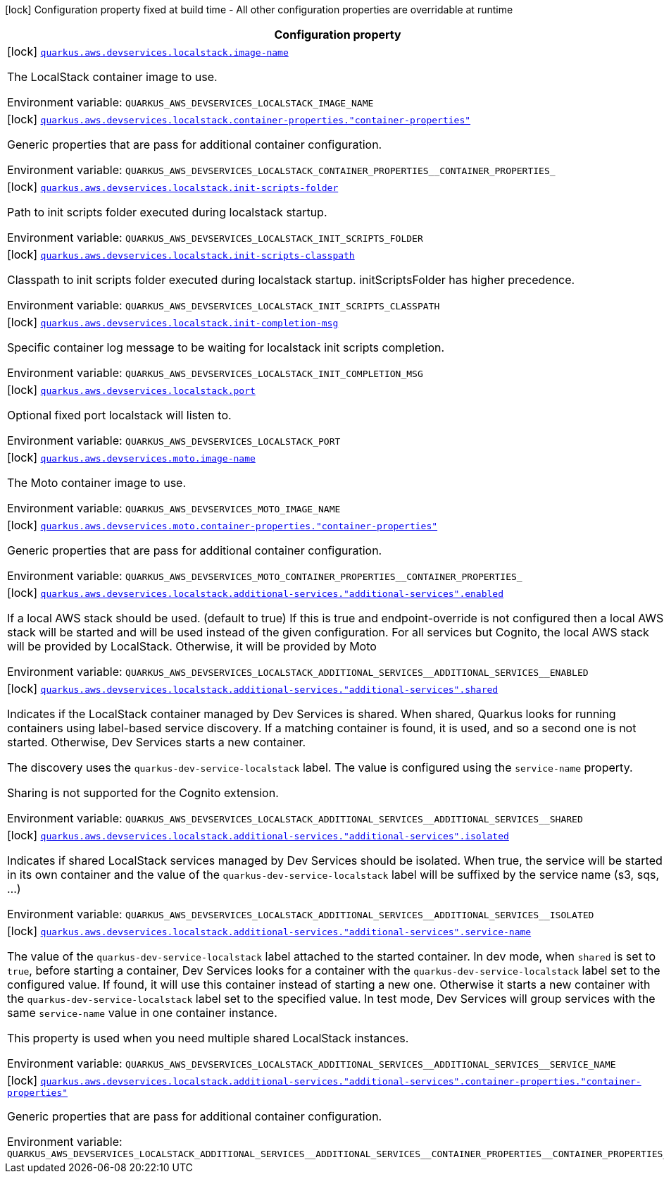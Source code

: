 [.configuration-legend]
icon:lock[title=Fixed at build time] Configuration property fixed at build time - All other configuration properties are overridable at runtime
[.configuration-reference.searchable, cols="80,.^10,.^10"]
|===

h|[.header-title]##Configuration property##
h|Type
h|Default

a|icon:lock[title=Fixed at build time] [[quarkus-amazon_quarkus-aws-devservices-localstack-image-name]] [.property-path]##link:#quarkus-amazon_quarkus-aws-devservices-localstack-image-name[`quarkus.aws.devservices.localstack.image-name`]##
ifdef::add-copy-button-to-config-props[]
config_property_copy_button:+++quarkus.aws.devservices.localstack.image-name+++[]
endif::add-copy-button-to-config-props[]


[.description]
--
The LocalStack container image to use.


ifdef::add-copy-button-to-env-var[]
Environment variable: env_var_with_copy_button:+++QUARKUS_AWS_DEVSERVICES_LOCALSTACK_IMAGE_NAME+++[]
endif::add-copy-button-to-env-var[]
ifndef::add-copy-button-to-env-var[]
Environment variable: `+++QUARKUS_AWS_DEVSERVICES_LOCALSTACK_IMAGE_NAME+++`
endif::add-copy-button-to-env-var[]
--
|string
|`+++localstack/localstack:4.8.1+++`

a|icon:lock[title=Fixed at build time] [[quarkus-amazon_quarkus-aws-devservices-localstack-container-properties-container-properties]] [.property-path]##link:#quarkus-amazon_quarkus-aws-devservices-localstack-container-properties-container-properties[`quarkus.aws.devservices.localstack.container-properties."container-properties"`]##
ifdef::add-copy-button-to-config-props[]
config_property_copy_button:+++quarkus.aws.devservices.localstack.container-properties."container-properties"+++[]
endif::add-copy-button-to-config-props[]


[.description]
--
Generic properties that are pass for additional container configuration.


ifdef::add-copy-button-to-env-var[]
Environment variable: env_var_with_copy_button:+++QUARKUS_AWS_DEVSERVICES_LOCALSTACK_CONTAINER_PROPERTIES__CONTAINER_PROPERTIES_+++[]
endif::add-copy-button-to-env-var[]
ifndef::add-copy-button-to-env-var[]
Environment variable: `+++QUARKUS_AWS_DEVSERVICES_LOCALSTACK_CONTAINER_PROPERTIES__CONTAINER_PROPERTIES_+++`
endif::add-copy-button-to-env-var[]
--
|Map<String,String>
|

a|icon:lock[title=Fixed at build time] [[quarkus-amazon_quarkus-aws-devservices-localstack-init-scripts-folder]] [.property-path]##link:#quarkus-amazon_quarkus-aws-devservices-localstack-init-scripts-folder[`quarkus.aws.devservices.localstack.init-scripts-folder`]##
ifdef::add-copy-button-to-config-props[]
config_property_copy_button:+++quarkus.aws.devservices.localstack.init-scripts-folder+++[]
endif::add-copy-button-to-config-props[]


[.description]
--
Path to init scripts folder executed during localstack startup.


ifdef::add-copy-button-to-env-var[]
Environment variable: env_var_with_copy_button:+++QUARKUS_AWS_DEVSERVICES_LOCALSTACK_INIT_SCRIPTS_FOLDER+++[]
endif::add-copy-button-to-env-var[]
ifndef::add-copy-button-to-env-var[]
Environment variable: `+++QUARKUS_AWS_DEVSERVICES_LOCALSTACK_INIT_SCRIPTS_FOLDER+++`
endif::add-copy-button-to-env-var[]
--
|string
|

a|icon:lock[title=Fixed at build time] [[quarkus-amazon_quarkus-aws-devservices-localstack-init-scripts-classpath]] [.property-path]##link:#quarkus-amazon_quarkus-aws-devservices-localstack-init-scripts-classpath[`quarkus.aws.devservices.localstack.init-scripts-classpath`]##
ifdef::add-copy-button-to-config-props[]
config_property_copy_button:+++quarkus.aws.devservices.localstack.init-scripts-classpath+++[]
endif::add-copy-button-to-config-props[]


[.description]
--
Classpath to init scripts folder executed during localstack startup. initScriptsFolder has higher precedence.


ifdef::add-copy-button-to-env-var[]
Environment variable: env_var_with_copy_button:+++QUARKUS_AWS_DEVSERVICES_LOCALSTACK_INIT_SCRIPTS_CLASSPATH+++[]
endif::add-copy-button-to-env-var[]
ifndef::add-copy-button-to-env-var[]
Environment variable: `+++QUARKUS_AWS_DEVSERVICES_LOCALSTACK_INIT_SCRIPTS_CLASSPATH+++`
endif::add-copy-button-to-env-var[]
--
|string
|

a|icon:lock[title=Fixed at build time] [[quarkus-amazon_quarkus-aws-devservices-localstack-init-completion-msg]] [.property-path]##link:#quarkus-amazon_quarkus-aws-devservices-localstack-init-completion-msg[`quarkus.aws.devservices.localstack.init-completion-msg`]##
ifdef::add-copy-button-to-config-props[]
config_property_copy_button:+++quarkus.aws.devservices.localstack.init-completion-msg+++[]
endif::add-copy-button-to-config-props[]


[.description]
--
Specific container log message to be waiting for localstack init scripts completion.


ifdef::add-copy-button-to-env-var[]
Environment variable: env_var_with_copy_button:+++QUARKUS_AWS_DEVSERVICES_LOCALSTACK_INIT_COMPLETION_MSG+++[]
endif::add-copy-button-to-env-var[]
ifndef::add-copy-button-to-env-var[]
Environment variable: `+++QUARKUS_AWS_DEVSERVICES_LOCALSTACK_INIT_COMPLETION_MSG+++`
endif::add-copy-button-to-env-var[]
--
|string
|

a|icon:lock[title=Fixed at build time] [[quarkus-amazon_quarkus-aws-devservices-localstack-port]] [.property-path]##link:#quarkus-amazon_quarkus-aws-devservices-localstack-port[`quarkus.aws.devservices.localstack.port`]##
ifdef::add-copy-button-to-config-props[]
config_property_copy_button:+++quarkus.aws.devservices.localstack.port+++[]
endif::add-copy-button-to-config-props[]


[.description]
--
Optional fixed port localstack will listen to.


ifdef::add-copy-button-to-env-var[]
Environment variable: env_var_with_copy_button:+++QUARKUS_AWS_DEVSERVICES_LOCALSTACK_PORT+++[]
endif::add-copy-button-to-env-var[]
ifndef::add-copy-button-to-env-var[]
Environment variable: `+++QUARKUS_AWS_DEVSERVICES_LOCALSTACK_PORT+++`
endif::add-copy-button-to-env-var[]
--
|int
|

a|icon:lock[title=Fixed at build time] [[quarkus-amazon_quarkus-aws-devservices-moto-image-name]] [.property-path]##link:#quarkus-amazon_quarkus-aws-devservices-moto-image-name[`quarkus.aws.devservices.moto.image-name`]##
ifdef::add-copy-button-to-config-props[]
config_property_copy_button:+++quarkus.aws.devservices.moto.image-name+++[]
endif::add-copy-button-to-config-props[]


[.description]
--
The Moto container image to use.


ifdef::add-copy-button-to-env-var[]
Environment variable: env_var_with_copy_button:+++QUARKUS_AWS_DEVSERVICES_MOTO_IMAGE_NAME+++[]
endif::add-copy-button-to-env-var[]
ifndef::add-copy-button-to-env-var[]
Environment variable: `+++QUARKUS_AWS_DEVSERVICES_MOTO_IMAGE_NAME+++`
endif::add-copy-button-to-env-var[]
--
|string
|`+++motoserver/moto+++`

a|icon:lock[title=Fixed at build time] [[quarkus-amazon_quarkus-aws-devservices-moto-container-properties-container-properties]] [.property-path]##link:#quarkus-amazon_quarkus-aws-devservices-moto-container-properties-container-properties[`quarkus.aws.devservices.moto.container-properties."container-properties"`]##
ifdef::add-copy-button-to-config-props[]
config_property_copy_button:+++quarkus.aws.devservices.moto.container-properties."container-properties"+++[]
endif::add-copy-button-to-config-props[]


[.description]
--
Generic properties that are pass for additional container configuration.


ifdef::add-copy-button-to-env-var[]
Environment variable: env_var_with_copy_button:+++QUARKUS_AWS_DEVSERVICES_MOTO_CONTAINER_PROPERTIES__CONTAINER_PROPERTIES_+++[]
endif::add-copy-button-to-env-var[]
ifndef::add-copy-button-to-env-var[]
Environment variable: `+++QUARKUS_AWS_DEVSERVICES_MOTO_CONTAINER_PROPERTIES__CONTAINER_PROPERTIES_+++`
endif::add-copy-button-to-env-var[]
--
|Map<String,String>
|

a|icon:lock[title=Fixed at build time] [[quarkus-amazon_quarkus-aws-devservices-localstack-additional-services-additional-services-enabled]] [.property-path]##link:#quarkus-amazon_quarkus-aws-devservices-localstack-additional-services-additional-services-enabled[`quarkus.aws.devservices.localstack.additional-services."additional-services".enabled`]##
ifdef::add-copy-button-to-config-props[]
config_property_copy_button:+++quarkus.aws.devservices.localstack.additional-services."additional-services".enabled+++[]
endif::add-copy-button-to-config-props[]


[.description]
--
If a local AWS stack should be used. (default to true) If this is true and endpoint-override is not configured then a local AWS stack will be started and will be used instead of the given configuration. For all services but Cognito, the local AWS stack will be provided by LocalStack. Otherwise, it will be provided by Moto


ifdef::add-copy-button-to-env-var[]
Environment variable: env_var_with_copy_button:+++QUARKUS_AWS_DEVSERVICES_LOCALSTACK_ADDITIONAL_SERVICES__ADDITIONAL_SERVICES__ENABLED+++[]
endif::add-copy-button-to-env-var[]
ifndef::add-copy-button-to-env-var[]
Environment variable: `+++QUARKUS_AWS_DEVSERVICES_LOCALSTACK_ADDITIONAL_SERVICES__ADDITIONAL_SERVICES__ENABLED+++`
endif::add-copy-button-to-env-var[]
--
|boolean
|

a|icon:lock[title=Fixed at build time] [[quarkus-amazon_quarkus-aws-devservices-localstack-additional-services-additional-services-shared]] [.property-path]##link:#quarkus-amazon_quarkus-aws-devservices-localstack-additional-services-additional-services-shared[`quarkus.aws.devservices.localstack.additional-services."additional-services".shared`]##
ifdef::add-copy-button-to-config-props[]
config_property_copy_button:+++quarkus.aws.devservices.localstack.additional-services."additional-services".shared+++[]
endif::add-copy-button-to-config-props[]


[.description]
--
Indicates if the LocalStack container managed by Dev Services is shared. When shared, Quarkus looks for running containers using label-based service discovery. If a matching container is found, it is used, and so a second one is not started. Otherwise, Dev Services starts a new container.

The discovery uses the `quarkus-dev-service-localstack` label. The value is configured using the `service-name` property.

Sharing is not supported for the Cognito extension.


ifdef::add-copy-button-to-env-var[]
Environment variable: env_var_with_copy_button:+++QUARKUS_AWS_DEVSERVICES_LOCALSTACK_ADDITIONAL_SERVICES__ADDITIONAL_SERVICES__SHARED+++[]
endif::add-copy-button-to-env-var[]
ifndef::add-copy-button-to-env-var[]
Environment variable: `+++QUARKUS_AWS_DEVSERVICES_LOCALSTACK_ADDITIONAL_SERVICES__ADDITIONAL_SERVICES__SHARED+++`
endif::add-copy-button-to-env-var[]
--
|boolean
|`+++false+++`

a|icon:lock[title=Fixed at build time] [[quarkus-amazon_quarkus-aws-devservices-localstack-additional-services-additional-services-isolated]] [.property-path]##link:#quarkus-amazon_quarkus-aws-devservices-localstack-additional-services-additional-services-isolated[`quarkus.aws.devservices.localstack.additional-services."additional-services".isolated`]##
ifdef::add-copy-button-to-config-props[]
config_property_copy_button:+++quarkus.aws.devservices.localstack.additional-services."additional-services".isolated+++[]
endif::add-copy-button-to-config-props[]


[.description]
--
Indicates if shared LocalStack services managed by Dev Services should be isolated. When true, the service will be started in its own container and the value of the `quarkus-dev-service-localstack` label will be suffixed by the service name (s3, sqs, ...)


ifdef::add-copy-button-to-env-var[]
Environment variable: env_var_with_copy_button:+++QUARKUS_AWS_DEVSERVICES_LOCALSTACK_ADDITIONAL_SERVICES__ADDITIONAL_SERVICES__ISOLATED+++[]
endif::add-copy-button-to-env-var[]
ifndef::add-copy-button-to-env-var[]
Environment variable: `+++QUARKUS_AWS_DEVSERVICES_LOCALSTACK_ADDITIONAL_SERVICES__ADDITIONAL_SERVICES__ISOLATED+++`
endif::add-copy-button-to-env-var[]
--
|boolean
|`+++true+++`

a|icon:lock[title=Fixed at build time] [[quarkus-amazon_quarkus-aws-devservices-localstack-additional-services-additional-services-service-name]] [.property-path]##link:#quarkus-amazon_quarkus-aws-devservices-localstack-additional-services-additional-services-service-name[`quarkus.aws.devservices.localstack.additional-services."additional-services".service-name`]##
ifdef::add-copy-button-to-config-props[]
config_property_copy_button:+++quarkus.aws.devservices.localstack.additional-services."additional-services".service-name+++[]
endif::add-copy-button-to-config-props[]


[.description]
--
The value of the `quarkus-dev-service-localstack` label attached to the started container. In dev mode, when `shared` is set to `true`, before starting a container, Dev Services looks for a container with the `quarkus-dev-service-localstack` label set to the configured value. If found, it will use this container instead of starting a new one. Otherwise it starts a new container with the `quarkus-dev-service-localstack` label set to the specified value. In test mode, Dev Services will group services with the same `service-name` value in one container instance.

This property is used when you need multiple shared LocalStack instances.


ifdef::add-copy-button-to-env-var[]
Environment variable: env_var_with_copy_button:+++QUARKUS_AWS_DEVSERVICES_LOCALSTACK_ADDITIONAL_SERVICES__ADDITIONAL_SERVICES__SERVICE_NAME+++[]
endif::add-copy-button-to-env-var[]
ifndef::add-copy-button-to-env-var[]
Environment variable: `+++QUARKUS_AWS_DEVSERVICES_LOCALSTACK_ADDITIONAL_SERVICES__ADDITIONAL_SERVICES__SERVICE_NAME+++`
endif::add-copy-button-to-env-var[]
--
|string
|`+++localstack+++`

a|icon:lock[title=Fixed at build time] [[quarkus-amazon_quarkus-aws-devservices-localstack-additional-services-additional-services-container-properties-container-properties]] [.property-path]##link:#quarkus-amazon_quarkus-aws-devservices-localstack-additional-services-additional-services-container-properties-container-properties[`quarkus.aws.devservices.localstack.additional-services."additional-services".container-properties."container-properties"`]##
ifdef::add-copy-button-to-config-props[]
config_property_copy_button:+++quarkus.aws.devservices.localstack.additional-services."additional-services".container-properties."container-properties"+++[]
endif::add-copy-button-to-config-props[]


[.description]
--
Generic properties that are pass for additional container configuration.


ifdef::add-copy-button-to-env-var[]
Environment variable: env_var_with_copy_button:+++QUARKUS_AWS_DEVSERVICES_LOCALSTACK_ADDITIONAL_SERVICES__ADDITIONAL_SERVICES__CONTAINER_PROPERTIES__CONTAINER_PROPERTIES_+++[]
endif::add-copy-button-to-env-var[]
ifndef::add-copy-button-to-env-var[]
Environment variable: `+++QUARKUS_AWS_DEVSERVICES_LOCALSTACK_ADDITIONAL_SERVICES__ADDITIONAL_SERVICES__CONTAINER_PROPERTIES__CONTAINER_PROPERTIES_+++`
endif::add-copy-button-to-env-var[]
--
|Map<String,String>
|

|===

